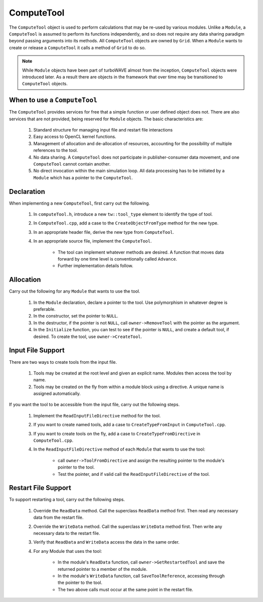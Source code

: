 ComputeTool
===========

The ``ComputeTool`` object is used to perform calculations that may be re-used by various modules.  Unlike a ``Module``, a ``ComputeTool`` is assumed to perform its functions independently, and so does not require any data sharing paradigm beyond passing arguments into its methods.  All ``ComputeTool`` objects are owned by ``Grid``.  When a ``Module`` wants to create or release a ``ComputeTool`` it calls a method of ``Grid`` to do so.

.. note::

	While ``Module`` objects have been part of turboWAVE almost from the inception, ``ComputeTool`` objects were introduced later.  As a result there are objects in the framework that over time may be transitioned to ``ComputeTool`` objects.

When to use a ``ComputeTool``
-----------------------------

The ``ComputeTool`` provides services for free that a simple function or user defined object does not.  There are also services that are not provided, being reserved for ``Module`` objects.  The basic characteristics are:

	#. Standard structure for managing input file and restart file interactions
	#. Easy access to OpenCL kernel functions.
	#. Management of allocation and de-allocation of resources, accounting for the possibility of multiple references to the tool.
	#. No data sharing.  A ``ComputeTool`` does not participate in publisher-consumer data movement, and one ``ComputeTool`` cannot contain another.
	#. No direct invocation within the main simulation loop.  All data processing has to be initiated by a ``Module`` which has a pointer to the ``ComputeTool``.

Declaration
-----------

When implementing a new ``ComputeTool``, first carry out the following.

	#. In ``computeTool.h``, introduce a new ``tw::tool_type`` element to identify the type of tool.
	#. In ``ComputeTool.cpp``, add a case to the ``CreateObjectFromType`` method for the new type.
	#. In an appropriate header file, derive the new type from ``ComputeTool``.
	#. In an appropriate source file, implement the ``ComputeTool``.

		* The tool can implement whatever methods are desired. A function that moves data forward by one time level is conventionally called ``Advance``.
		* Further implementation details follow.

Allocation
----------

Carry out the following for any ``Module`` that wants to use the tool.

	#. In the ``Module`` declaration, declare a pointer to the tool.  Use polymorphism in whatever degree is preferable.
	#. In the constructor, set the pointer to ``NULL``.
	#. In the destructor, if the pointer is not ``NULL``, call ``owner->RemoveTool`` with the pointer as the argument.
	#. In the ``Initialize`` function, you can test to see if the pointer is ``NULL``, and create a default tool, if desired.  To create the tool, use ``owner->CreateTool``.

Input File Support
------------------

There are two ways to create tools from the input file.

	1. Tools may be created at the root level and given an explicit name.  Modules then access the tool by name.
	2. Tools may be created on the fly from within a module block using a directive.  A unique name is assigned automatically.

If you want the tool to be accessible from the input file, carry out the following steps.

	#. Implement the ``ReadInputFileDirective`` method for the tool.
	#. If you want to create named tools, add a case to ``CreateTypeFromInput`` in ``ComputeTool.cpp``.
	#. If you want to create tools on the fly, add a case to ``CreateTypeFromDirective`` in ``ComputeTool.cpp``.
	#. In the ``ReadInputFileDirective`` method of each ``Module`` that wants to use the tool:

		* call ``owner->ToolFromDirective`` and assign the resulting pointer to the module's pointer to the tool.
		* Test the pointer, and if valid call the ``ReadInputFileDirective`` of the tool.

Restart File Support
--------------------

To support restarting a tool, carry out the following steps.

	#. Override the ``ReadData`` method.  Call the superclass ``ReadData`` method first.  Then read any necessary data from the restart file.
	#. Override the ``WriteData`` method.  Call the superclass ``WriteData`` method first.  Then write any necessary data to the restart file.
	#. Verify that ``ReadData`` and ``WriteData`` access the data in the same order.
	#. For any Module that uses the tool:

		* In the module's ``ReadData`` function, call ``owner->GetRestartedTool`` and save the returned pointer to a member of the module.
		* In the module's ``WriteData`` function, call ``SaveToolReference``, accessing through the pointer to the tool.
		* The two above calls must occur at the same point in the restart file.
